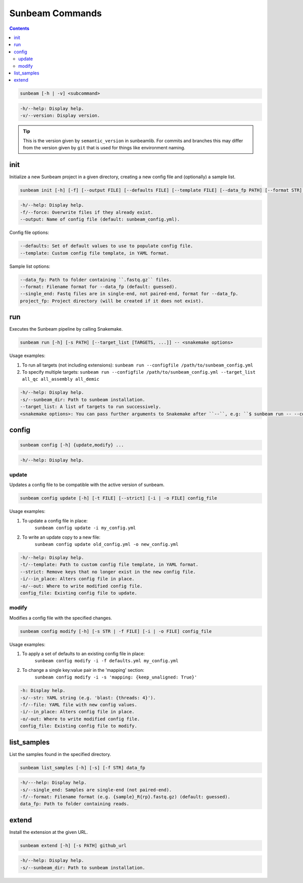 .. _commands:

================
Sunbeam Commands
================

.. contents::
   :depth: 2

.. code-block:: shell
    
    sunbeam [-h | -v] <subcommand>

.. code-block:: shell

    -h/--help: Display help.
    -v/--version: Display version.

.. tip::

    This is the version given by ``semantic_version`` in sunbeamlib. For commits 
    and branches this may differ from the version given by ``git`` that is used 
    for things like environment naming.

init
====

Initialize a new Sunbeam project in a given directory, creating a new config 
file and (optionally) a sample list.

.. code-block:: shell

    sunbeam init [-h] [-f] [--output FILE] [--defaults FILE] [--template FILE] [--data_fp PATH] [--format STR] [--single_end] project_fp

.. code-block:: shell

    -h/--help: Display help.
    -f/--force: Overwrite files if they already exist.
    --output: Name of config file (default: sunbeam_config.yml).

Config file options:

.. code-block:: shell

    --defaults: Set of default values to use to populate config file.
    --template: Custom config file template, in YAML format.

Sample list options:

.. code-block:: shell

    --data_fp: Path to folder containing ``.fastq.gz`` files.
    --format: Filename format for --data_fp (default: guessed).
    --single_end: Fastq files are in single-end, not paired-end, format for --data_fp.
    project_fp: Project directory (will be created if it does not exist).

run
===

Executes the Sunbeam pipeline by calling Snakemake.

.. code-block:: shell

    sunbeam run [-h] [-s PATH] [--target_list [TARGETS, ...]] -- <snakemake options>

Usage examples:

1. To run all targets (not including extensions):
   ``sunbeam run --configfile /path/to/sunbeam_config.yml``
2. To specify multiple targets:
   ``sunbeam run --configfile /path/to/sunbeam_config.yml --target_list all_qc all_assembly all_demic``

.. code-block:: shell

    -h/--help: Display help.
    -s/--sunbeam_dir: Path to sunbeam installation.
    --target_list: A list of targets to run successively.
    <snakemake options>: You can pass further arguments to Snakemake after ``--``, e.g: ``$ sunbeam run -- --cores 12``. See http://snakemake.readthedocs.io for more information.

config
======

.. code-block:: shell

    sunbeam config [-h] {update,modify} ...

.. code-block:: shell

    -h/--help: Display help.

update
******

Updates a config file to be compatible with the active version of sunbeam.

.. code-block:: shell

    sunbeam config update [-h] [-t FILE] [--strict] [-i | -o FILE] config_file

Usage examples:

1. To update a config file in place:
    ``sunbeam config update -i my_config.yml``
2. To write an update copy to a new file:
    ``sunbeam config update old_config.yml -o new_config.yml``

.. code-block:: shell

    -h/--help: Display help.
    -t/--template: Path to custom config file template, in YAML format.
    --strict: Remove keys that no longer exist in the new config file.
    -i/--in_place: Alters config file in place.
    -o/--out: Where to write modified config file.
    config_file: Existing config file to update.

modify
******

Modifies a config file with the specified changes.

.. code-block:: shell

    sunbeam config modify [-h] [-s STR | -f FILE] [-i | -o FILE] config_file

Usage examples:

1. To apply a set of defaults to an existing config file in place:
    ``sunbeam config modify -i -f defaults.yml my_config.yml``
2. To change a single key:value pair in the 'mapping' section:
    ``sunbeam config modify -i -s 'mapping: {keep_unaligned: True}'``

.. code-block:: shell

    -h: Display help.
    -s/--str: YAML string (e.g. 'blast: {threads: 4}').
    -f/--file: YAML file with new config values.
    -i/--in_place: Alters config file in place.
    -o/-out: Where to write modified config file.
    config_file: Existing config file to modify.

list_samples 
============

List the samples found in the specified directory.

.. code-block:: shell

    sunbeam list_samples [-h] [-s] [-f STR] data_fp

.. code-block:: shell

    -h/---help: Display help.
    -s/--single_end: Samples are single-end (not paired-end).
    -f/--format: Filename format (e.g. {sample}_R{rp}.fastq.gz) (default: guessed).
    data_fp: Path to folder containing reads.

extend
======

Install the extension at the given URL.

.. code-block:: shell

    sunbeam extend [-h] [-s PATH] github_url

.. code-block:: shell

    -h/--help: Display help.
    -s/--sunbeam_dir: Path to sunbeam installation.

